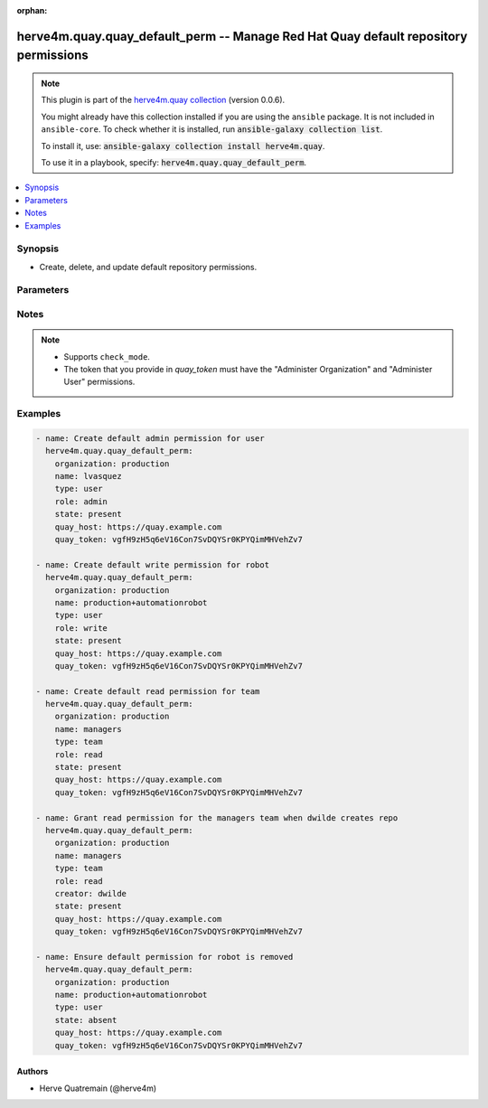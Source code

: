 .. Document meta

:orphan:

.. |antsibull-internal-nbsp| unicode:: 0xA0
    :trim:

.. role:: ansible-attribute-support-label
.. role:: ansible-attribute-support-property
.. role:: ansible-attribute-support-full
.. role:: ansible-attribute-support-partial
.. role:: ansible-attribute-support-none
.. role:: ansible-attribute-support-na

.. Anchors

.. _ansible_collections.herve4m.quay.quay_default_perm_module:

.. Anchors: short name for ansible.builtin

.. Anchors: aliases



.. Title

herve4m.quay.quay_default_perm -- Manage Red Hat Quay default repository permissions
++++++++++++++++++++++++++++++++++++++++++++++++++++++++++++++++++++++++++++++++++++

.. Collection note

.. note::
    This plugin is part of the `herve4m.quay collection <https://galaxy.ansible.com/herve4m/quay>`_ (version 0.0.6).

    You might already have this collection installed if you are using the ``ansible`` package.
    It is not included in ``ansible-core``.
    To check whether it is installed, run :code:`ansible-galaxy collection list`.

    To install it, use: :code:`ansible-galaxy collection install herve4m.quay`.

    To use it in a playbook, specify: :code:`herve4m.quay.quay_default_perm`.

.. version_added

.. versionadded:: 0.0.1 of herve4m.quay

.. contents::
   :local:
   :depth: 1

.. Deprecated


Synopsis
--------

.. Description

- Create, delete, and update default repository permissions.


.. Aliases


.. Requirements


.. Options

Parameters
----------

.. raw:: html

    <table  border=0 cellpadding=0 class="documentation-table">
        <tr>
            <th colspan="1">Parameter</th>
            <th>Choices/<font color="blue">Defaults</font></th>
                        <th width="100%">Comments</th>
        </tr>
                    <tr>
                                                                <td colspan="1">
                    <div class="ansibleOptionAnchor" id="parameter-creator"></div>
                    <b>creator</b>
                    <a class="ansibleOptionLink" href="#parameter-creator" title="Permalink to this option"></a>
                    <div style="font-size: small">
                        <span style="color: purple">string</span>
                                                                    </div>
                                                        </td>
                                <td>
                                                                                                                                                            </td>
                                                                <td>
                                            <div>Quay applies the default permission only when repositories are created by the user that you define in <em>creator</em>.</div>
                                            <div>By default, if you do not provide that <em>creator</em> parameter, then Quay applies the default permission to all new repostories, whoever creates them.</div>
                                            <div>You cannot use robot accounts or teams for the <em>creator</em> parameter. You can only use regular user accounts.</div>
                                                        </td>
            </tr>
                                <tr>
                                                                <td colspan="1">
                    <div class="ansibleOptionAnchor" id="parameter-name"></div>
                    <b>name</b>
                    <a class="ansibleOptionLink" href="#parameter-name" title="Permalink to this option"></a>
                    <div style="font-size: small">
                        <span style="color: purple">string</span>
                                                 / <span style="color: red">required</span>                    </div>
                                                        </td>
                                <td>
                                                                                                                                                            </td>
                                                                <td>
                                            <div>Name of the user or team that gets permission to new created repositories in the organization.</div>
                                            <div>For robot accounts use the <code>namespace</code>+<code>shortrobotname</code> format.</div>
                                                        </td>
            </tr>
                                <tr>
                                                                <td colspan="1">
                    <div class="ansibleOptionAnchor" id="parameter-organization"></div>
                    <b>organization</b>
                    <a class="ansibleOptionLink" href="#parameter-organization" title="Permalink to this option"></a>
                    <div style="font-size: small">
                        <span style="color: purple">string</span>
                                                 / <span style="color: red">required</span>                    </div>
                                                        </td>
                                <td>
                                                                                                                                                            </td>
                                                                <td>
                                            <div>Name of the organization for the default permission. That organization must exist.</div>
                                                        </td>
            </tr>
                                <tr>
                                                                <td colspan="1">
                    <div class="ansibleOptionAnchor" id="parameter-quay_host"></div>
                    <b>quay_host</b>
                    <a class="ansibleOptionLink" href="#parameter-quay_host" title="Permalink to this option"></a>
                    <div style="font-size: small">
                        <span style="color: purple">string</span>
                                                                    </div>
                                                        </td>
                                <td>
                                                                                                                                                                    <b>Default:</b><br/><div style="color: blue">"http://127.0.0.1"</div>
                                    </td>
                                                                <td>
                                            <div>URL for accessing the API. <a href='https://quay.example.com:8443'>https://quay.example.com:8443</a> for example.</div>
                                            <div>If you do not set the parameter, then the module uses the <code>QUAY_HOST</code> environment variable.</div>
                                            <div>If you do no set the environment variable either, then the module uses the <a href='http://127.0.0.1'>http://127.0.0.1</a> URL.</div>
                                                        </td>
            </tr>
                                <tr>
                                                                <td colspan="1">
                    <div class="ansibleOptionAnchor" id="parameter-quay_token"></div>
                    <b>quay_token</b>
                    <a class="ansibleOptionLink" href="#parameter-quay_token" title="Permalink to this option"></a>
                    <div style="font-size: small">
                        <span style="color: purple">string</span>
                                                                    </div>
                                                        </td>
                                <td>
                                                                                                                                                            </td>
                                                                <td>
                                            <div>Token for authenticating with the API.</div>
                                            <div>If you do not set the parameter, then the module tries the <code>QUAY_TOKEN</code> environment variable.</div>
                                                        </td>
            </tr>
                                <tr>
                                                                <td colspan="1">
                    <div class="ansibleOptionAnchor" id="parameter-role"></div>
                    <b>role</b>
                    <a class="ansibleOptionLink" href="#parameter-role" title="Permalink to this option"></a>
                    <div style="font-size: small">
                        <span style="color: purple">string</span>
                                                                    </div>
                                                        </td>
                                <td>
                                                                                                                            <ul style="margin: 0; padding: 0"><b>Choices:</b>
                                                                                                                                                                <li>read</li>
                                                                                                                                                                                                <li>write</li>
                                                                                                                                                                                                <li>admin</li>
                                                                                    </ul>
                                                                            </td>
                                                                <td>
                                            <div>Permission that Quay automatically grants to the user or team on new created repositories in the organization.</div>
                                            <div>If you do not provide that parameter, then the module uses <code>read</code> by default.</div>
                                                        </td>
            </tr>
                                <tr>
                                                                <td colspan="1">
                    <div class="ansibleOptionAnchor" id="parameter-state"></div>
                    <b>state</b>
                    <a class="ansibleOptionLink" href="#parameter-state" title="Permalink to this option"></a>
                    <div style="font-size: small">
                        <span style="color: purple">string</span>
                                                                    </div>
                                                        </td>
                                <td>
                                                                                                                            <ul style="margin: 0; padding: 0"><b>Choices:</b>
                                                                                                                                                                <li>absent</li>
                                                                                                                                                                                                <li><div style="color: blue"><b>present</b>&nbsp;&larr;</div></li>
                                                                                    </ul>
                                                                            </td>
                                                                <td>
                                            <div>If <code>absent</code>, then the module deletes the default permission.</div>
                                            <div>If <code>present</code>, then the module creates the default permission if it does not already exist.</div>
                                            <div>If the default permission already exists, then the module updates its role parameter (<code>read</code>, <code>write</code>, or <code>admin</code>).</div>
                                                        </td>
            </tr>
                                <tr>
                                                                <td colspan="1">
                    <div class="ansibleOptionAnchor" id="parameter-type"></div>
                    <b>type</b>
                    <a class="ansibleOptionLink" href="#parameter-type" title="Permalink to this option"></a>
                    <div style="font-size: small">
                        <span style="color: purple">string</span>
                                                                    </div>
                                                        </td>
                                <td>
                                                                                                                            <ul style="margin: 0; padding: 0"><b>Choices:</b>
                                                                                                                                                                <li><div style="color: blue"><b>user</b>&nbsp;&larr;</div></li>
                                                                                                                                                                                                <li>team</li>
                                                                                    </ul>
                                                                            </td>
                                                                <td>
                                            <div>Specifies the type of the account defined in <em>name</em>. Choose <code>user</code> for both user and robot accounts.</div>
                                                        </td>
            </tr>
                                <tr>
                                                                <td colspan="1">
                    <div class="ansibleOptionAnchor" id="parameter-validate_certs"></div>
                    <b>validate_certs</b>
                    <a class="ansibleOptionLink" href="#parameter-validate_certs" title="Permalink to this option"></a>
                    <div style="font-size: small">
                        <span style="color: purple">boolean</span>
                                                                    </div>
                                                        </td>
                                <td>
                                                                                                                                                                                                                    <ul style="margin: 0; padding: 0"><b>Choices:</b>
                                                                                                                                                                <li>no</li>
                                                                                                                                                                                                <li><div style="color: blue"><b>yes</b>&nbsp;&larr;</div></li>
                                                                                    </ul>
                                                                            </td>
                                                                <td>
                                            <div>Whether to allow insecure connections to the API.</div>
                                            <div>If <code>no</code>, then the module does not validate SSL certificates.</div>
                                            <div>If you do not set the parameter, then the module tries the <code>QUAY_VERIFY_SSL</code> environment variable (<code>yes</code>, <code>1</code>, and <code>True</code> mean yes, and <code>no</code>, <code>0</code>, <code>False</code>, and no value mean no).</div>
                                                                <div style="font-size: small; color: darkgreen"><br/>aliases: verify_ssl</div>
                                    </td>
            </tr>
                        </table>
    <br/>

.. Attributes


.. Notes

Notes
-----

.. note::
   - Supports ``check_mode``.
   - The token that you provide in *quay_token* must have the "Administer Organization" and "Administer User" permissions.

.. Seealso


.. Examples

Examples
--------

.. code-block:: yaml+jinja


    - name: Create default admin permission for user
      herve4m.quay.quay_default_perm:
        organization: production
        name: lvasquez
        type: user
        role: admin
        state: present
        quay_host: https://quay.example.com
        quay_token: vgfH9zH5q6eV16Con7SvDQYSr0KPYQimMHVehZv7

    - name: Create default write permission for robot
      herve4m.quay.quay_default_perm:
        organization: production
        name: production+automationrobot
        type: user
        role: write
        state: present
        quay_host: https://quay.example.com
        quay_token: vgfH9zH5q6eV16Con7SvDQYSr0KPYQimMHVehZv7

    - name: Create default read permission for team
      herve4m.quay.quay_default_perm:
        organization: production
        name: managers
        type: team
        role: read
        state: present
        quay_host: https://quay.example.com
        quay_token: vgfH9zH5q6eV16Con7SvDQYSr0KPYQimMHVehZv7

    - name: Grant read permission for the managers team when dwilde creates repo
      herve4m.quay.quay_default_perm:
        organization: production
        name: managers
        type: team
        role: read
        creator: dwilde
        state: present
        quay_host: https://quay.example.com
        quay_token: vgfH9zH5q6eV16Con7SvDQYSr0KPYQimMHVehZv7

    - name: Ensure default permission for robot is removed
      herve4m.quay.quay_default_perm:
        organization: production
        name: production+automationrobot
        type: user
        state: absent
        quay_host: https://quay.example.com
        quay_token: vgfH9zH5q6eV16Con7SvDQYSr0KPYQimMHVehZv7




.. Facts


.. Return values


..  Status (Presently only deprecated)


.. Authors

Authors
~~~~~~~

- Herve Quatremain (@herve4m)



.. Parsing errors
